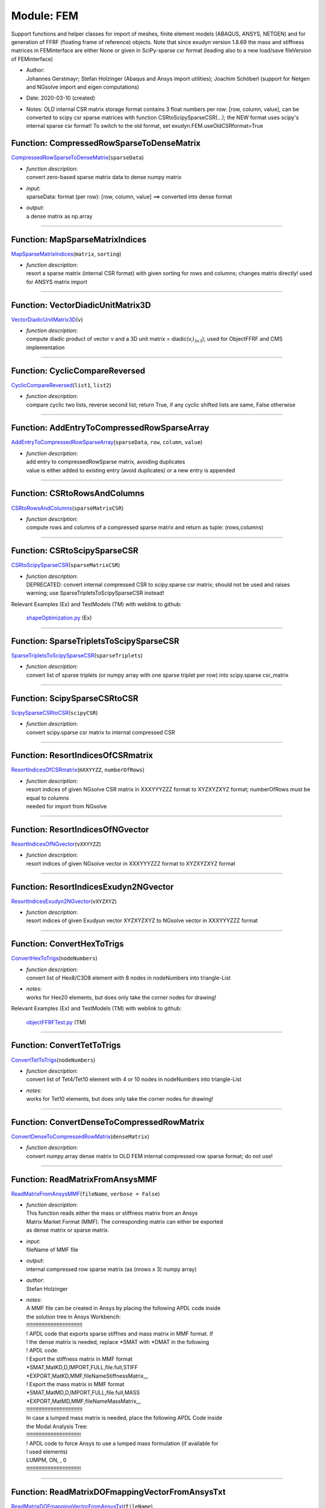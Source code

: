 
.. _sec-module-fem:

Module: FEM
===========

Support functions and helper classes for import of meshes, finite element models (ABAQUS, ANSYS, NETGEN) and for generation of FFRF (floating frame of reference) objects.
Note that since exudyn version 1.8.69 the mass and stiffness matrices in FEMinterface are either None or given in SciPy-sparse csr format (leading also to a new load/save fileVersion of FEMinterface)

- | Author:
  | Johannes Gerstmayr; Stefan Holzinger (Abaqus and Ansys import utilities); Joachim Schöberl (support for Netgen and NGsolve  import and eigen computations)
- Date:      2020-03-10 (created) 
- Notes:     OLD internal CSR matrix storage format contains 3 float numbers per row: [row, column, value], can be converted to scipy csr sparse matrices with function CSRtoScipySparseCSR(...); the NEW format uses scipy's internal sparse csr format! To switch to the old format, set exudyn.FEM.useOldCSRformat=True 


.. _sec-fem-compressedrowsparsetodensematrix:

Function: CompressedRowSparseToDenseMatrix
^^^^^^^^^^^^^^^^^^^^^^^^^^^^^^^^^^^^^^^^^^
`CompressedRowSparseToDenseMatrix <https://github.com/jgerstmayr/EXUDYN/blob/master/main/pythonDev/exudyn/FEM.py\#L72>`__\ (\ ``sparseData``\ )

- | \ *function description*\ :
  | convert zero-based sparse matrix data to dense numpy matrix
- | \ *input*\ :
  | sparseData: format (per row): [row, column, value] ==> converted into dense format
- | \ *output*\ :
  | a dense matrix as np.array



----


.. _sec-fem-mapsparsematrixindices:

Function: MapSparseMatrixIndices
^^^^^^^^^^^^^^^^^^^^^^^^^^^^^^^^
`MapSparseMatrixIndices <https://github.com/jgerstmayr/EXUDYN/blob/master/main/pythonDev/exudyn/FEM.py\#L85>`__\ (\ ``matrix``\ , \ ``sorting``\ )

- | \ *function description*\ :
  | resort a sparse matrix (internal CSR format) with given sorting for rows and columns; changes matrix directly! used for ANSYS matrix import



----


.. _sec-fem-vectordiadicunitmatrix3d:

Function: VectorDiadicUnitMatrix3D
^^^^^^^^^^^^^^^^^^^^^^^^^^^^^^^^^^
`VectorDiadicUnitMatrix3D <https://github.com/jgerstmayr/EXUDYN/blob/master/main/pythonDev/exudyn/FEM.py\#L93>`__\ (\ ``v``\ )

- | \ *function description*\ :
  | compute diadic product of vector v and a 3D unit matrix = diadic(v,I\ :math:`_{3x3}`\ ); used for ObjectFFRF and CMS implementation



----


.. _sec-fem-cycliccomparereversed:

Function: CyclicCompareReversed
^^^^^^^^^^^^^^^^^^^^^^^^^^^^^^^
`CyclicCompareReversed <https://github.com/jgerstmayr/EXUDYN/blob/master/main/pythonDev/exudyn/FEM.py\#L99>`__\ (\ ``list1``\ , \ ``list2``\ )

- | \ *function description*\ :
  | compare cyclic two lists, reverse second list; return True, if any cyclic shifted lists are same, False otherwise



----


.. _sec-fem-addentrytocompressedrowsparsearray:

Function: AddEntryToCompressedRowSparseArray
^^^^^^^^^^^^^^^^^^^^^^^^^^^^^^^^^^^^^^^^^^^^
`AddEntryToCompressedRowSparseArray <https://github.com/jgerstmayr/EXUDYN/blob/master/main/pythonDev/exudyn/FEM.py\#L108>`__\ (\ ``sparseData``\ , \ ``row``\ , \ ``column``\ , \ ``value``\ )

- | \ *function description*\ :
  | add entry to compressedRowSparse matrix, avoiding duplicates
  | value is either added to existing entry (avoid duplicates) or a new entry is appended



----


.. _sec-fem-csrtorowsandcolumns:

Function: CSRtoRowsAndColumns
^^^^^^^^^^^^^^^^^^^^^^^^^^^^^
`CSRtoRowsAndColumns <https://github.com/jgerstmayr/EXUDYN/blob/master/main/pythonDev/exudyn/FEM.py\#L129>`__\ (\ ``sparseMatrixCSR``\ )

- | \ *function description*\ :
  | compute rows and columns of a compressed sparse matrix and return as tuple: (rows,columns)



----


.. _sec-fem-csrtoscipysparsecsr:

Function: CSRtoScipySparseCSR
^^^^^^^^^^^^^^^^^^^^^^^^^^^^^
`CSRtoScipySparseCSR <https://github.com/jgerstmayr/EXUDYN/blob/master/main/pythonDev/exudyn/FEM.py\#L143>`__\ (\ ``sparseMatrixCSR``\ )

- | \ *function description*\ :
  | DEPRECATED: convert internal compressed CSR to scipy.sparse csr matrix; should not be used and raises warning; use SparseTripletsToScipySparseCSR instead!

Relevant Examples (Ex) and TestModels (TM) with weblink to github:

    \ `shapeOptimization.py <https://github.com/jgerstmayr/EXUDYN/blob/master/main/pythonDev/Examples/shapeOptimization.py>`_\  (Ex)



----


.. _sec-fem-sparsetripletstoscipysparsecsr:

Function: SparseTripletsToScipySparseCSR
^^^^^^^^^^^^^^^^^^^^^^^^^^^^^^^^^^^^^^^^
`SparseTripletsToScipySparseCSR <https://github.com/jgerstmayr/EXUDYN/blob/master/main/pythonDev/exudyn/FEM.py\#L160>`__\ (\ ``sparseTriplets``\ )

- | \ *function description*\ :
  | convert list of sparse triplets (or numpy array with one sparse triplet per row) into scipy.sparse csr_matrix



----


.. _sec-fem-scipysparsecsrtocsr:

Function: ScipySparseCSRtoCSR
^^^^^^^^^^^^^^^^^^^^^^^^^^^^^
`ScipySparseCSRtoCSR <https://github.com/jgerstmayr/EXUDYN/blob/master/main/pythonDev/exudyn/FEM.py\#L172>`__\ (\ ``scipyCSR``\ )

- | \ *function description*\ :
  | convert scipy.sparse csr matrix to internal compressed CSR



----


.. _sec-fem-resortindicesofcsrmatrix:

Function: ResortIndicesOfCSRmatrix
^^^^^^^^^^^^^^^^^^^^^^^^^^^^^^^^^^
`ResortIndicesOfCSRmatrix <https://github.com/jgerstmayr/EXUDYN/blob/master/main/pythonDev/exudyn/FEM.py\#L180>`__\ (\ ``mXXYYZZ``\ , \ ``numberOfRows``\ )

- | \ *function description*\ :
  | resort indices of given NGsolve CSR matrix in XXXYYYZZZ format to XYZXYZXYZ format; numberOfRows must be equal to columns
  | needed for import from NGsolve



----


.. _sec-fem-resortindicesofngvector:

Function: ResortIndicesOfNGvector
^^^^^^^^^^^^^^^^^^^^^^^^^^^^^^^^^
`ResortIndicesOfNGvector <https://github.com/jgerstmayr/EXUDYN/blob/master/main/pythonDev/exudyn/FEM.py\#L194>`__\ (\ ``vXXYYZZ``\ )

- | \ *function description*\ :
  | resort indices of given NGsolve vector in XXXYYYZZZ format to XYZXYZXYZ format



----


.. _sec-fem-resortindicesexudyn2ngvector:

Function: ResortIndicesExudyn2NGvector
^^^^^^^^^^^^^^^^^^^^^^^^^^^^^^^^^^^^^^
`ResortIndicesExudyn2NGvector <https://github.com/jgerstmayr/EXUDYN/blob/master/main/pythonDev/exudyn/FEM.py\#L214>`__\ (\ ``vXYZXYZ``\ )

- | \ *function description*\ :
  | resort indices of given Exudyun vector XYZXYZXYZ to NGsolve vector in XXXYYYZZZ format



----


.. _sec-fem-converthextotrigs:

Function: ConvertHexToTrigs
^^^^^^^^^^^^^^^^^^^^^^^^^^^
`ConvertHexToTrigs <https://github.com/jgerstmayr/EXUDYN/blob/master/main/pythonDev/exudyn/FEM.py\#L383>`__\ (\ ``nodeNumbers``\ )

- | \ *function description*\ :
  | convert list of Hex8/C3D8  element with 8 nodes in nodeNumbers into triangle-List
- | \ *notes*\ :
  | works for Hex20 elements, but does only take the corner nodes for drawing!

Relevant Examples (Ex) and TestModels (TM) with weblink to github:

    \ `objectFFRFTest.py <https://github.com/jgerstmayr/EXUDYN/blob/master/main/pythonDev/TestModels/objectFFRFTest.py>`_\  (TM)



----


.. _sec-fem-converttettotrigs:

Function: ConvertTetToTrigs
^^^^^^^^^^^^^^^^^^^^^^^^^^^
`ConvertTetToTrigs <https://github.com/jgerstmayr/EXUDYN/blob/master/main/pythonDev/exudyn/FEM.py\#L394>`__\ (\ ``nodeNumbers``\ )

- | \ *function description*\ :
  | convert list of Tet4/Tet10 element with 4 or 10 nodes in nodeNumbers into triangle-List
- | \ *notes*\ :
  | works for Tet10 elements, but does only take the corner nodes for drawing!



----


.. _sec-fem-convertdensetocompressedrowmatrix:

Function: ConvertDenseToCompressedRowMatrix
^^^^^^^^^^^^^^^^^^^^^^^^^^^^^^^^^^^^^^^^^^^
`ConvertDenseToCompressedRowMatrix <https://github.com/jgerstmayr/EXUDYN/blob/master/main/pythonDev/exudyn/FEM.py\#L406>`__\ (\ ``denseMatrix``\ )

- | \ *function description*\ :
  | convert numpy.array dense matrix to OLD FEM internal compressed row sparse format; do not use!



----


.. _sec-fem-readmatrixfromansysmmf:

Function: ReadMatrixFromAnsysMMF
^^^^^^^^^^^^^^^^^^^^^^^^^^^^^^^^
`ReadMatrixFromAnsysMMF <https://github.com/jgerstmayr/EXUDYN/blob/master/main/pythonDev/exudyn/FEM.py\#L459>`__\ (\ ``fileName``\ , \ ``verbose = False``\ )

- | \ *function description*\ :
  | This function reads either the mass or stiffness matrix from an Ansys
  | Matrix Market Format (MMF). The corresponding matrix can either be exported
  | as dense matrix or sparse matrix.
- | \ *input*\ :
  | fileName of MMF file
- | \ *output*\ :
  | internal compressed row sparse matrix (as (nrows x 3) numpy array)
- | \ *author*\ :
  | Stefan Holzinger
- | \ *notes*\ :
  | A MMF file can be created in Ansys by placing the following APDL code inside
  | the solution tree in Ansys Workbench:
  | !!!!!!!!!!!!!!!!!!!!!!!!!!!!!!!!!!!!!
  | ! APDL code that exports sparse stiffnes and mass matrix in MMF format. If
  | ! the dense matrix is needed, replace \*SMAT with \*DMAT in the following
  | ! APDL code.
  | ! Export the stiffness matrix in MMF format
  | \*SMAT,MatKD,D,IMPORT,FULL,file.full,STIFF
  | \*EXPORT,MatKD,MMF,fileNameStiffnessMatrix,,,
  | ! Export the mass matrix in MMF format
  | \*SMAT,MatMD,D,IMPORT,FULL,file.full,MASS
  | \*EXPORT,MatMD,MMF,fileNameMassMatrix,,,
  | !!!!!!!!!!!!!!!!!!!!!!!!!!!!!!!!!!!!!
  | In case a lumped mass matrix is needed, place the following APDL Code inside
  | the Modal Analysis Tree:
  | !!!!!!!!!!!!!!!!!!!!!!!!!!!!!!!!!!!!
  | ! APDL code to force Ansys to use a lumped mass formulation (if available for
  | ! used elements)
  | LUMPM, ON, , 0
  | !!!!!!!!!!!!!!!!!!!!!!!!!!!!!!!!!!!!



----


.. _sec-fem-readmatrixdofmappingvectorfromansystxt:

Function: ReadMatrixDOFmappingVectorFromAnsysTxt
^^^^^^^^^^^^^^^^^^^^^^^^^^^^^^^^^^^^^^^^^^^^^^^^
`ReadMatrixDOFmappingVectorFromAnsysTxt <https://github.com/jgerstmayr/EXUDYN/blob/master/main/pythonDev/exudyn/FEM.py\#L505>`__\ (\ ``fileName``\ )

- | \ *function description*\ :
  | read sorting vector for ANSYS mass and stiffness matrices and return sorting vector as np.array
  | the file contains sorting for nodes and applies this sorting to the DOF (assuming 3 DOF per node!)
  | the resulting sorted vector is already converted to 0-based indices



----


.. _sec-fem-readnodalcoordinatesfromansystxt:

Function: ReadNodalCoordinatesFromAnsysTxt
^^^^^^^^^^^^^^^^^^^^^^^^^^^^^^^^^^^^^^^^^^
`ReadNodalCoordinatesFromAnsysTxt <https://github.com/jgerstmayr/EXUDYN/blob/master/main/pythonDev/exudyn/FEM.py\#L561>`__\ (\ ``fileName``\ , \ ``verbose = False``\ )

- | \ *function description*\ :
  | This function reads the nodal coordinates exported from Ansys.
- | \ *input*\ :
  | fileName (file name ending must be .txt!)
- | \ *output*\ :
  | nodal coordinates as numpy array
- | \ *author*\ :
  | Stefan Holzinger
- | \ *notes*\ :
  | The nodal coordinates can be exported from Ansys by creating a named selection
  | of the body whos mesh should to exported by choosing its geometry. Next,
  | create a second named selcetion by using a worksheet. Add the named selection
  | that was created first into the worksheet of the second named selection.
  | Inside the working sheet, choose 'convert' and convert the first created
  | named selection to 'mesh node' (Netzknoten in german) and click on generate
  | to create the second named selection. Next, right click on the second
  | named selection tha was created and choose 'export' and save the nodal
  | coordinates as .txt file.



----


.. _sec-fem-readelementsfromansystxt:

Function: ReadElementsFromAnsysTxt
^^^^^^^^^^^^^^^^^^^^^^^^^^^^^^^^^^
`ReadElementsFromAnsysTxt <https://github.com/jgerstmayr/EXUDYN/blob/master/main/pythonDev/exudyn/FEM.py\#L640>`__\ (\ ``fileName``\ , \ ``verbose = False``\ )

- | \ *function description*\ :
  | This function reads the nodal coordinates exported from Ansys.
- | \ *input*\ :
  | fileName (file name ending must be .txt!)
- | \ *output*\ :
  | element connectivity as numpy array
- | \ *author*\ :
  | Stefan Holzinger
- | \ *notes*\ :
  | The elements can be exported from Ansys by creating a named selection
  | of the body whos mesh should to exported by choosing its geometry. Next,
  | create a second named selcetion by using a worksheet. Add the named selection
  | that was created first into the worksheet of the second named selection.
  | Inside the worksheet, choose 'convert' and convert the first created
  | named selection to 'mesh element' (Netzelement in german) and click on generate
  | to create the second named selection. Next, right click on the second
  | named selection tha was created and choose 'export' and save the elements
  | as .txt file.



----


.. _sec-fem-cmsobjectcomputenorm:

Function: CMSObjectComputeNorm
^^^^^^^^^^^^^^^^^^^^^^^^^^^^^^
`CMSObjectComputeNorm <https://github.com/jgerstmayr/EXUDYN/blob/master/main/pythonDev/exudyn/FEM.py\#L1128>`__\ (\ ``mbs``\ , \ ``objectNumber``\ , \ ``outputVariableType``\ , \ ``norm = 'max'``\ , \ ``nodeNumberList = []``\ )

- | \ *function description*\ :
  | compute current (max, min, ...) value for chosen ObjectFFRFreducedOrder object (CMSobject) with exu.OutputVariableType. The function operates on nodal values. This is a helper function, which can be used to conveniently compute output quantities of the CMSobject efficiently and to use it in sensors
- | \ *input*\ :
  | \ ``mbs``\ : MainSystem of objectNumber
  | \ ``objectNumber``\ : number of ObjectFFRFreducedOrder in mbs
  | \ ``outputVariableType``\ : a exu.OutputVariableType out of [StressLocal, DisplacementLocal, VelocityLocal]
  | \ ``norm``\ : string containing chosen norm to be computed, out of 'Mises', 'maxNorm', 'min', 'max'; 'max' will return maximum of all components (component wise), 'min' does same but for minimum; 'maxNorm' computes np.linalg.norm for every node and then takes maximum of all norms; Mises computes von-Mises stress for every node and then takes maximum of all nodes
  | \ ``nodeNumberList``\ : list of mesh node numbers (from FEMinterface); if empty [], all nodes are used; otherwise, only given nodes are evaluated
- | \ *output*\ :
  | return value or list of values according to chosen norm as np.array

Relevant Examples (Ex) and TestModels (TM) with weblink to github:

    \ `netgenSTLtest.py <https://github.com/jgerstmayr/EXUDYN/blob/master/main/pythonDev/Examples/netgenSTLtest.py>`_\  (Ex), \ `NGsolveCMStutorial.py <https://github.com/jgerstmayr/EXUDYN/blob/master/main/pythonDev/Examples/NGsolveCMStutorial.py>`_\  (Ex)


.. _sec-module-fem-class-materialbaseclass:

CLASS MaterialBaseClass (in module FEM)
^^^^^^^^^^^^^^^^^^^^^^^^^^^^^^^^^^^^^^^
**class description**: 

    INTERNAL material base class, e.g., for FiniteElement



.. _sec-module-fem-class-kirchhoffmaterial(materialbaseclass):

CLASS KirchhoffMaterial(MaterialBaseClass) (in module FEM)
^^^^^^^^^^^^^^^^^^^^^^^^^^^^^^^^^^^^^^^^^^^^^^^^^^^^^^^^^^
**class description**: 

    class for representation of Kirchhoff (linear elastic, 3D and 2D) material

- | \ *notes*\ :
  | use planeStress=False for plane strain


.. _sec-fem-kirchhoffmaterial(materialbaseclass)---init--:

Class function: __init__
^^^^^^^^^^^^^^^^^^^^^^^^
`__init__ <https://github.com/jgerstmayr/EXUDYN/blob/master/main/pythonDev/exudyn/FEM.py\#L732>`__\ (\ ``self``\ , \ ``youngsModulus = None``\ , \ ``poissonsRatio = None``\ , \ ``density = 0``\ , \ ``materials = None``\ , \ ``fes = None``\ , \ ``planeStress = True``\ )

- | \ *classFunction*\ :
  | add according nodes, objects and constraints for FFRF object to MainSystem mbs; only implemented for Euler parameters
- | \ *input*\ :
  | \ ``youngsModulus``\ : Young's modulus for single domain and material; in case of multi-domain, it must be None
  | \ ``poissonsRatio``\ : Poisson's ratio for single domain and material; in case of multi-domain, it must be None
  | \ ``density``\ : density for for single domain and material; in case of multi-domain, it must be 0 or None
  | \ ``materials``\ : dictionary of material dictionaries according to names in NGsolve mesh, containing youngsModulus, poissonsRatio and density per material, see ImportMeshFromNGsolve
  | \ ``fes``\ : in case of materials dictionary, fes (as returned by ImportMeshFromNGsolve) has to be provided
  | \ ``planeStress``\ : set True for 2D materials (currently not used)

----

.. _sec-fem-kirchhoffmaterial(materialbaseclass)-strain2stress:

Class function: Strain2Stress
^^^^^^^^^^^^^^^^^^^^^^^^^^^^^
`Strain2Stress <https://github.com/jgerstmayr/EXUDYN/blob/master/main/pythonDev/exudyn/FEM.py\#L797>`__\ (\ ``self``\ , \ ``strain``\ )

- | \ *classFunction*\ :
  | convert strain tensor into stress tensor using elasticity tensor

----

.. _sec-fem-kirchhoffmaterial(materialbaseclass)-strainvector2stressvector:

Class function: StrainVector2StressVector
^^^^^^^^^^^^^^^^^^^^^^^^^^^^^^^^^^^^^^^^^
`StrainVector2StressVector <https://github.com/jgerstmayr/EXUDYN/blob/master/main/pythonDev/exudyn/FEM.py\#L810>`__\ (\ ``self``\ , \ ``strainVector``\ )

- | \ *classFunction*\ :
  | convert strain vector into stress vector

----

.. _sec-fem-kirchhoffmaterial(materialbaseclass)-strainvector2stressvector2d:

Class function: StrainVector2StressVector2D
^^^^^^^^^^^^^^^^^^^^^^^^^^^^^^^^^^^^^^^^^^^
`StrainVector2StressVector2D <https://github.com/jgerstmayr/EXUDYN/blob/master/main/pythonDev/exudyn/FEM.py\#L816>`__\ (\ ``self``\ , \ ``strainVector2D``\ )

- | \ *classFunction*\ :
  | compute 2D stress vector from strain vector

----

.. _sec-fem-kirchhoffmaterial(materialbaseclass)-lameparameters:

Class function: LameParameters
^^^^^^^^^^^^^^^^^^^^^^^^^^^^^^
`LameParameters <https://github.com/jgerstmayr/EXUDYN/blob/master/main/pythonDev/exudyn/FEM.py\#L827>`__\ (\ ``self``\ )

- | \ *classFunction*\ :
  | compute Lame parameters from internal Young's modulus and Poisson ratio
- | \ *output*\ :
  | return vector [mu, lam] of Lame parameters

Relevant Examples (Ex) and TestModels (TM) with weblink to github:

    \ `CMSexampleCourse.py <https://github.com/jgerstmayr/EXUDYN/blob/master/main/pythonDev/Examples/CMSexampleCourse.py>`_\  (Ex), \ `netgenSTLtest.py <https://github.com/jgerstmayr/EXUDYN/blob/master/main/pythonDev/Examples/netgenSTLtest.py>`_\  (Ex), \ `NGsolveCMStutorial.py <https://github.com/jgerstmayr/EXUDYN/blob/master/main/pythonDev/Examples/NGsolveCMStutorial.py>`_\  (Ex), \ `NGsolveCraigBampton.py <https://github.com/jgerstmayr/EXUDYN/blob/master/main/pythonDev/Examples/NGsolveCraigBampton.py>`_\  (Ex), \ `NGsolveFFRF.py <https://github.com/jgerstmayr/EXUDYN/blob/master/main/pythonDev/Examples/NGsolveFFRF.py>`_\  (Ex), \ `NGsolveCMStest.py <https://github.com/jgerstmayr/EXUDYN/blob/master/main/pythonDev/TestModels/NGsolveCMStest.py>`_\  (TM)


.. _sec-module-fem-class-finiteelement:

CLASS FiniteElement (in module FEM)
^^^^^^^^^^^^^^^^^^^^^^^^^^^^^^^^^^^
**class description**: 

    finite element base class for lateron implementations of other finite elements



.. _sec-module-fem-class-tet4(finiteelement):

CLASS Tet4(FiniteElement) (in module FEM)
^^^^^^^^^^^^^^^^^^^^^^^^^^^^^^^^^^^^^^^^^
**class description**: 

    simplistic 4-noded tetrahedral interface to compute strain/stress at nodal points



.. _sec-module-fem-class-objectffrfinterface:

CLASS ObjectFFRFinterface (in module FEM)
^^^^^^^^^^^^^^^^^^^^^^^^^^^^^^^^^^^^^^^^^
**class description**: 

    compute terms necessary for ObjectFFRF
    class used internally in FEMinterface to compute ObjectFFRF object
    this class holds all data for ObjectFFRF user functions


.. _sec-fem-objectffrfinterface---init--:

Class function: __init__
^^^^^^^^^^^^^^^^^^^^^^^^
`__init__ <https://github.com/jgerstmayr/EXUDYN/blob/master/main/pythonDev/exudyn/FEM.py\#L916>`__\ (\ ``self``\ , \ ``femInterface``\ )

- | \ *classFunction*\ :
  | initialize ObjectFFRFinterface with FEMinterface class
  | initializes the ObjectFFRFinterface with nodes, modes, surface description and systemmatrices from FEMinterface
  | data is then transfered to mbs object with classFunction AddObjectFFRF(...)

----

.. _sec-fem-objectffrfinterface-addobjectffrf:

Class function: AddObjectFFRF
^^^^^^^^^^^^^^^^^^^^^^^^^^^^^
`AddObjectFFRF <https://github.com/jgerstmayr/EXUDYN/blob/master/main/pythonDev/exudyn/FEM.py\#L961>`__\ (\ ``self``\ , \ ``exu``\ , \ ``mbs``\ , \ ``positionRef = [0,0,0]``\ , \ ``eulerParametersRef = [1,0,0,0]``\ , \ ``initialVelocity = [0,0,0]``\ , \ ``initialAngularVelocity = [0,0,0]``\ , \ ``gravity = [0,0,0]``\ , \ ``constrainRigidBodyMotion = True``\ , \ ``massProportionalDamping = 0``\ , \ ``stiffnessProportionalDamping = 0``\ , \ ``color = [0.1,0.9,0.1,1.]``\ )

- | \ *classFunction*\ :
  | add according nodes, objects and constraints for FFRF object to MainSystem mbs; only implemented for Euler parameters
- | \ *input*\ :
  | \ ``exu``\ : the exudyn module
  | \ ``mbs``\ : a MainSystem object
  | \ ``positionRef``\ : reference position of created ObjectFFRF (set in rigid body node underlying to ObjectFFRF)
  | \ ``eulerParametersRef``\ : reference euler parameters of created ObjectFFRF (set in rigid body node underlying to ObjectFFRF)
  | \ ``initialVelocity``\ : initial velocity of created ObjectFFRF (set in rigid body node underlying to ObjectFFRF)
  | \ ``initialAngularVelocity``\ : initial angular velocity of created ObjectFFRF (set in rigid body node underlying to ObjectFFRF)
  | \ ``gravity``\ : set [0,0,0] if no gravity shall be applied, or to the gravity vector otherwise
  | \ ``constrainRigidBodyMotion``\ : set True in order to add constraint (Tisserand frame) in order to suppress rigid motion of mesh nodes
  | \ ``color``\ : provided as list of 4 RGBA values
  | add object to mbs as well as according nodes

----

.. _sec-fem-objectffrfinterface-ufforce:

Class function: UFforce
^^^^^^^^^^^^^^^^^^^^^^^
`UFforce <https://github.com/jgerstmayr/EXUDYN/blob/master/main/pythonDev/exudyn/FEM.py\#L1043>`__\ (\ ``self``\ , \ ``exu``\ , \ ``mbs``\ , \ ``t``\ , \ ``q``\ , \ ``q_t``\ )

- | \ *classFunction*\ :
  | optional forceUserFunction for ObjectFFRF (per default, this user function is ignored)

----

.. _sec-fem-objectffrfinterface-ufmassgenericode2:

Class function: UFmassGenericODE2
^^^^^^^^^^^^^^^^^^^^^^^^^^^^^^^^^
`UFmassGenericODE2 <https://github.com/jgerstmayr/EXUDYN/blob/master/main/pythonDev/exudyn/FEM.py\#L1089>`__\ (\ ``self``\ , \ ``exu``\ , \ ``mbs``\ , \ ``t``\ , \ ``q``\ , \ ``q_t``\ )

- | \ *classFunction*\ :
  | optional massMatrixUserFunction for ObjectFFRF (per default, this user function is ignored)

Relevant Examples (Ex) and TestModels (TM) with weblink to github:

    \ `objectFFRFTest2.py <https://github.com/jgerstmayr/EXUDYN/blob/master/main/pythonDev/TestModels/objectFFRFTest2.py>`_\  (TM)


.. _sec-module-fem-class-objectffrfreducedorderinterface:

CLASS ObjectFFRFreducedOrderInterface (in module FEM)
^^^^^^^^^^^^^^^^^^^^^^^^^^^^^^^^^^^^^^^^^^^^^^^^^^^^^
**class description**: 

    compute terms necessary for ObjectFFRFreducedOrder
    class used internally in FEMinterface to compute ObjectFFRFreducedOrder dictionary
    this class holds all data for ObjectFFRFreducedOrder user functions


.. _sec-fem-objectffrfreducedorderinterface---init--:

Class function: __init__
^^^^^^^^^^^^^^^^^^^^^^^^
`__init__ <https://github.com/jgerstmayr/EXUDYN/blob/master/main/pythonDev/exudyn/FEM.py\#L1199>`__\ (\ ``self``\ , \ ``femInterface = None``\ , \ ``rigidBodyNodeType = 'NodeType.RotationEulerParameters'``\ , \ ``roundMassMatrix = 1e-13``\ , \ ``roundStiffnessMatrix = 1e-13``\ )

- | \ *classFunction*\ :
  | initialize ObjectFFRFreducedOrderInterface with FEMinterface class
  | initializes the ObjectFFRFreducedOrderInterface with nodes, modes, surface description and reduced system matrices from FEMinterface
  | data is then transfered to mbs object with classFunction AddObjectFFRFreducedOrderWithUserFunctions(...)
- | \ *input*\ :
  | \ ``femInterface``\ : must provide nodes, surfaceTriangles, modeBasis, massMatrix, stiffness; if femInterface=None, an empty ObjectFFRFreducedOrderInterface instance is created which may be used to load data with LoadFromFile()
  | \ ``roundMassMatrix``\ : use this value to set entries of reduced mass matrix to zero which are below the treshold
  | \ ``roundStiffnessMatrix``\ : use this value to set entries of reduced stiffness matrix to zero which are below the treshold

----

.. _sec-fem-objectffrfreducedorderinterface-savetofile:

Class function: SaveToFile
^^^^^^^^^^^^^^^^^^^^^^^^^^
`SaveToFile <https://github.com/jgerstmayr/EXUDYN/blob/master/main/pythonDev/exudyn/FEM.py\#L1350>`__\ (\ ``self``\ , \ ``fileName``\ , \ ``fileVersion = 1``\ )

- | \ *classFunction*\ :
  | save all data to a data filename; can be used to avoid loading femInterface and FE data
- | \ *input*\ :
  | \ ``fileName``\ : string for path and file name without ending ==> ".npy" will be added
  | \ ``fileVersion``\ : FOR EXPERTS: this allows to store in older format, will be recovered when loading; must be integer; version must by > 0; the default value will change in future!
- | \ *output*\ :
  | stores file

----

.. _sec-fem-objectffrfreducedorderinterface-loadfromfile:

Class function: LoadFromFile
^^^^^^^^^^^^^^^^^^^^^^^^^^^^
`LoadFromFile <https://github.com/jgerstmayr/EXUDYN/blob/master/main/pythonDev/exudyn/FEM.py\#L1411>`__\ (\ ``self``\ , \ ``fileName``\ , \ ``mode = None``\ )

- | \ *classFunction*\ :
  | load all data (nodes, elements, ...) from a data filename previously stored with SaveToFile(...).
  | this function is much faster than the text-based import functions
- | \ *input*\ :
  | \ ``fileName``\ : string for path and file name without ending ==> ".npy" will be added
  | \ ``mode``\ : choose between different file formats (NPY and NPZ); Note: NPY only works for Numpy 1.x, not for Numpy >= 2.0
- | \ *output*\ :
  | loads data into fem (note that existing values are not overwritten!)

----

.. _sec-fem-objectffrfreducedorderinterface-addobjectffrfreducedorderwithuserfunctions:

Class function: AddObjectFFRFreducedOrderWithUserFunctions
^^^^^^^^^^^^^^^^^^^^^^^^^^^^^^^^^^^^^^^^^^^^^^^^^^^^^^^^^^
`AddObjectFFRFreducedOrderWithUserFunctions <https://github.com/jgerstmayr/EXUDYN/blob/master/main/pythonDev/exudyn/FEM.py\#L1495>`__\ (\ ``self``\ , \ ``exu``\ , \ ``mbs``\ , \ ``positionRef = [0,0,0]``\ , \ ``initialVelocity = [0,0,0]``\ , \ ``rotationMatrixRef = []``\ , \ ``initialAngularVelocity = [0,0,0]``\ , \ ``gravity = [0,0,0]``\ , \ ``UFforce = 0``\ , \ ``UFmassMatrix = 0``\ , \ ``massProportionalDamping = 0``\ , \ ``stiffnessProportionalDamping = 0``\ , \ ``color = [0.1,0.9,0.1,1.]``\ , \ ``eulerParametersRef = []``\ )

- | \ *classFunction*\ :
  | add according nodes, objects and constraints for ObjectFFRFreducedOrder object to MainSystem mbs; use this function with userfunctions=0 in order to use internal C++ functionality, which is approx. 10x faster; implementation of userfunctions also available for rotation vector (Lie group formulation), which needs further testing
- | \ *input*\ :
  | \ ``exu``\ : the exudyn module
  | \ ``mbs``\ : a MainSystem object
  | \ ``positionRef``\ : reference position of created ObjectFFRFreducedOrder (set in rigid body node underlying to ObjectFFRFreducedOrder)
  | \ ``initialVelocity``\ : initial velocity of created ObjectFFRFreducedOrder (set in rigid body node underlying to ObjectFFRFreducedOrder)
  | \ ``rotationMatrixRef``\ : reference rotation of created ObjectFFRFreducedOrder (set in rigid body node underlying to ObjectFFRFreducedOrder); if [], it becomes the unit matrix
  | \ ``initialAngularVelocity``\ : initial angular velocity of created ObjectFFRFreducedOrder (set in rigid body node underlying to ObjectFFRFreducedOrder)
  | \ ``eulerParametersRef``\ : DEPRECATED, use rotationParametersRef or rotationMatrixRef in future: reference euler parameters of created ObjectFFRFreducedOrder (set in rigid body node underlying to ObjectFFRFreducedOrder)
  | \ ``gravity``\ : set [0,0,0] if no gravity shall be applied, or to the gravity vector otherwise
  | \ ``UFforce``\ : (OPTIONAL, computation is slower) provide a user function, which computes the quadratic velocity vector and applied forces; see example
  | \ ``UFmassMatrix``\ : (OPTIONAL, computation is slower) provide a user function, which computes the quadratic velocity vector and applied forces; see example
  | \ ``massProportionalDamping``\ : Rayleigh damping factor for mass proportional damping (multiplied with reduced mass matrix), added to floating frame/modal coordinates only
  | \ ``stiffnessProportionalDamping``\ : Rayleigh damping factor for stiffness proportional damping, added to floating frame/modal coordinates only (multiplied with reduced stiffness matrix)
  | \ ``color``\ : provided as list of 4 RGBA values
- | \ *example*\ :

.. code-block:: python

  #example of a user function for forces:
  def UFforceFFRFreducedOrder(mbs, t, itemIndex, qReduced, qReduced_t):
      return cms.UFforceFFRFreducedOrder(exu, mbs, t, qReduced, qReduced_t)
  #example of a user function for mass matrix:
  def UFmassFFRFreducedOrder(mbs, t, itemIndex, qReduced, qReduced_t):
      return cms.UFmassFFRFreducedOrder(exu, mbs, t, qReduced, qReduced_t)


----

.. _sec-fem-objectffrfreducedorderinterface-ufmassffrfreducedorder:

Class function: UFmassFFRFreducedOrder
^^^^^^^^^^^^^^^^^^^^^^^^^^^^^^^^^^^^^^
`UFmassFFRFreducedOrder <https://github.com/jgerstmayr/EXUDYN/blob/master/main/pythonDev/exudyn/FEM.py\#L1648>`__\ (\ ``self``\ , \ ``exu``\ , \ ``mbs``\ , \ ``t``\ , \ ``qReduced``\ , \ ``qReduced_t``\ )

- | \ *classFunction*\ :
  | CMS mass matrix user function; qReduced and qReduced_t contain the coordiantes of the rigid body node and the modal coordinates in one vector!

----

.. _sec-fem-objectffrfreducedorderinterface-ufforceffrfreducedorder:

Class function: UFforceFFRFreducedOrder
^^^^^^^^^^^^^^^^^^^^^^^^^^^^^^^^^^^^^^^
`UFforceFFRFreducedOrder <https://github.com/jgerstmayr/EXUDYN/blob/master/main/pythonDev/exudyn/FEM.py\#L1699>`__\ (\ ``self``\ , \ ``exu``\ , \ ``mbs``\ , \ ``t``\ , \ ``qReduced``\ , \ ``qReduced_t``\ )

- | \ *classFunction*\ :
  | CMS force matrix user function; qReduced and qReduced_t contain the coordiantes of the rigid body node and the modal coordinates in one vector!

----

.. _sec-fem-objectffrfreducedorderinterface-addobjectffrfreducedorder:

Class function: AddObjectFFRFreducedOrder
^^^^^^^^^^^^^^^^^^^^^^^^^^^^^^^^^^^^^^^^^
`AddObjectFFRFreducedOrder <https://github.com/jgerstmayr/EXUDYN/blob/master/main/pythonDev/exudyn/FEM.py\#L1782>`__\ (\ ``self``\ , \ ``mbs``\ , \ ``positionRef = [0,0,0]``\ , \ ``initialVelocity = [0,0,0]``\ , \ ``rotationMatrixRef = []``\ , \ ``initialAngularVelocity = [0,0,0]``\ , \ ``massProportionalDamping = 0``\ , \ ``stiffnessProportionalDamping = 0``\ , \ ``gravity = [0,0,0]``\ , \ ``color = [0.1,0.9,0.1,1.]``\ )

- | \ *classFunction*\ :
  | add according nodes, objects and constraints for ObjectFFRFreducedOrder object to MainSystem mbs; use this function in order to use internal C++ functionality, which is approx. 10x faster than AddObjectFFRFreducedOrderWithUserFunctions(...)
- | \ *input*\ :
  | \ ``exu``\ : the exudyn module
  | \ ``mbs``\ : a MainSystem object
  | \ ``positionRef``\ : reference position of created ObjectFFRFreducedOrder (set in rigid body node underlying to ObjectFFRFreducedOrder)
  | \ ``initialVelocity``\ : initial velocity of created ObjectFFRFreducedOrder (set in rigid body node underlying to ObjectFFRFreducedOrder)
  | \ ``rotationMatrixRef``\ : reference rotation of created ObjectFFRFreducedOrder (set in rigid body node underlying to ObjectFFRFreducedOrder); if [], it becomes the unit matrix
  | \ ``initialAngularVelocity``\ : initial angular velocity of created ObjectFFRFreducedOrder (set in rigid body node underlying to ObjectFFRFreducedOrder)
  | \ ``massProportionalDamping``\ : Rayleigh damping factor for mass proportional damping, added to floating frame/modal coordinates only
  | \ ``stiffnessProportionalDamping``\ : Rayleigh damping factor for stiffness proportional damping, added to floating frame/modal coordinates only
  | \ ``gravity``\ : set [0,0,0] if no gravity shall be applied, or to the gravity vector otherwise
  | \ ``color``\ : provided as list of 4 RGBA values

Relevant Examples (Ex) and TestModels (TM) with weblink to github:

    \ `CMSexampleCourse.py <https://github.com/jgerstmayr/EXUDYN/blob/master/main/pythonDev/Examples/CMSexampleCourse.py>`_\  (Ex), \ `netgenSTLtest.py <https://github.com/jgerstmayr/EXUDYN/blob/master/main/pythonDev/Examples/netgenSTLtest.py>`_\  (Ex), \ `NGsolveCMStutorial.py <https://github.com/jgerstmayr/EXUDYN/blob/master/main/pythonDev/Examples/NGsolveCMStutorial.py>`_\  (Ex), \ `NGsolveCraigBampton.py <https://github.com/jgerstmayr/EXUDYN/blob/master/main/pythonDev/Examples/NGsolveCraigBampton.py>`_\  (Ex), \ `NGsolveFFRF.py <https://github.com/jgerstmayr/EXUDYN/blob/master/main/pythonDev/Examples/NGsolveFFRF.py>`_\  (Ex), \ `abaqusImportTest.py <https://github.com/jgerstmayr/EXUDYN/blob/master/main/pythonDev/TestModels/abaqusImportTest.py>`_\  (TM), \ `NGsolveCMStest.py <https://github.com/jgerstmayr/EXUDYN/blob/master/main/pythonDev/TestModels/NGsolveCMStest.py>`_\  (TM), \ `NGsolveCrankShaftTest.py <https://github.com/jgerstmayr/EXUDYN/blob/master/main/pythonDev/TestModels/NGsolveCrankShaftTest.py>`_\  (TM)


.. _sec-module-fem-class-hcbstaticmodeselection(enum):

CLASS HCBstaticModeSelection(Enum) (in module FEM)
^^^^^^^^^^^^^^^^^^^^^^^^^^^^^^^^^^^^^^^^^^^^^^^^^^
**class description**: 

    helper calss for function ComputeHurtyCraigBamptonModes, declaring some computation options. It offers the following options:
    
    - allBoundaryNodes:     compute a single static mode for every boundary coordinate
    
    - RBE2:                 static modes only for rigid body motion at boundary nodes; using rigid boundary surfaces (additional stiffening)
    
    - RBE3:                 static modes only for rigid body motion at boundary nodes; averaged rigid body motion at boundary surfaces (leads to deformation at boundaries)
    
    - noStaticModes:        do not compute static modes, only eigen modes (not recommended; usually only for tests)



.. _sec-module-fem-class-feminterface:

CLASS FEMinterface (in module FEM)
^^^^^^^^^^^^^^^^^^^^^^^^^^^^^^^^^^
**class description**: 

    general interface to different FEM / mesh imports and export to EXUDYN functions
    use this class to import meshes from different meshing or FEM programs (NETGEN/NGsolve , ABAQUS, ANSYS, ..) and store it in a unique format
    do mesh operations, compute eigenmodes and reduced basis, etc.
    load/store the data efficiently with LoadFromFile(...), SaveToFile(...)  if import functions are slow
    export to EXUDYN objects


.. _sec-fem-feminterface---init--:

Class function: __init__
^^^^^^^^^^^^^^^^^^^^^^^^
`__init__ <https://github.com/jgerstmayr/EXUDYN/blob/master/main/pythonDev/exudyn/FEM.py\#L1840>`__\ (\ ``self``\ )

- | \ *classFunction*\ :
  | initalize all data of the FEMinterface by, e.g., \ ``fem = FEMinterface()``\
- | \ *example*\ :

.. code-block:: python

  #**** this is not an example, just a description for internal variables ****
  #default values for member variables stored internally in FEMinterface fem and typical structure:
  dictionary of different node lists:
  fem.nodes = {}                 # {'Position':np.array([[x0,y0,z0],...]), 'RigidBodyRxyz':np.array([[x0,y0,z0,alpha0,beta0,gamma0],...]),  },...]
  list of elements (element connectivity):
  fem.elements = []              # [{'Name':'identifier', 'Tet4':np.array([[n0,n1,n2,n3],...]), 'Hex8':np.array([[n0,...,n7],...]),  },...]
  fem.massMatrix = None          # scipy csr_matrix
  fem.stiffnessMatrix= None      # scipy csr_matrix
  surface sets with faces, usually for drawing:
  fem.surface = []               # [{'Name':'identifier', 'Trigs':np.array([[n0,n1,n2],...]), 'Quads':np.array([[n0,...,n3],...]),  },...]
  node sets for boundary conditions, etc.
  fem.nodeSets = []              # [{'Name':'identifier', 'NodeNumbers':np.array([n_0,...,n_ns]), 'NodeWeights':np.array([w_0,...,w_ns])},...]
  element sets, e.g., for different domains, etc.
  fem.elementSets = []           # [{'Name':'identifier', 'ElementNumbers':np.array([n_0,...,n_ns])},...]
  mode basis: 'NormalModes' are eigenmodes, 'HCBmodes' are Craig-Bampton modes including static modes:
  fem.modeBasis = {}             # {'matrix':np.array([[Psi_00,Psi_01, ..., Psi_0m],...,[Psi_n0,Psi_n1, ..., Psi_nm]]),'type':'NormalModes'}
  eigenvalues related to eigenvectors in mode basis:
  fem.eigenValues = []           # np.array([ev0, ev1, ...])
  fem.postProcessingModes = {}   # {'matrix':<matrix (np.array) containing stress components (xx,yy,zz,yz,xz,xy) in each column, rows are for every mesh node>,'outputVariableType':exudyn.OutputVariableType.StressLocal}


----

.. _sec-fem-feminterface-getdictionary:

Class function: GetDictionary
^^^^^^^^^^^^^^^^^^^^^^^^^^^^^
`GetDictionary <https://github.com/jgerstmayr/EXUDYN/blob/master/main/pythonDev/exudyn/FEM.py\#L1882>`__\ (\ ``self``\ )

- | \ *classFunction*\ :
  | get dictionary containing current data of FEMinterface

----

.. _sec-fem-feminterface-setwithdictionary:

Class function: SetWithDictionary
^^^^^^^^^^^^^^^^^^^^^^^^^^^^^^^^^
`SetWithDictionary <https://github.com/jgerstmayr/EXUDYN/blob/master/main/pythonDev/exudyn/FEM.py\#L1906>`__\ (\ ``self``\ , \ ``dictData``\ , \ ``warn = True``\ , \ ``fromNPZ = False``\ )

- | \ *classFunction*\ :
  | set dictionary containing current data for FEMinterface; used internally

----

.. _sec-fem-feminterface-savetofile:

Class function: SaveToFile
^^^^^^^^^^^^^^^^^^^^^^^^^^
`SaveToFile <https://github.com/jgerstmayr/EXUDYN/blob/master/main/pythonDev/exudyn/FEM.py\#L1947>`__\ (\ ``self``\ , \ ``fileName``\ , \ ``fileVersion = 3``\ , \ ``mode = None``\ )

- | \ *classFunction*\ :
  | save all data (nodes, elements, ...) to a data filename; this function is much faster than the text-based import functions; note that HDF5 and PKL formats lead to smaller files
- | \ *input*\ :
  | \ ``fileName``\ : string for path and file name; if no ending is provided ==> ".npy" will be added and NumPy format will be used; alternatives: '.pkl' ending uses Python's pickle method (smaller files) and '.hdf5' uses the HDF5 file format, but requires the python package h5py to be installed!
  | \ ``fileVersion``\ : FOR EXPERTS: this allows to store in older format, will be recovered when loading; must be integer; version must by > 0
  | \ ``mode``\ : default: numpy format ('NPZ'); alternatives: 'HDF5' (requires h5py package) and 'PKL' (pickle); NPY (deprecated, under Numpy 1.x)
- | \ *output*\ :
  | stores file
  | \ ``**nodes``\ : test with 10-node tets and 86154 nodes, 50752 elements and 20 modes (incl. stress modes) gives the timings for save+load: [NPY: 2.10s, PKL: 0.76s, HDF5: 0.69s] and file sizes [NPY: 1032MB, PKL: 580MB, HDF5: 581MB]

----

.. _sec-fem-feminterface-loadfromfile:

Class function: LoadFromFile
^^^^^^^^^^^^^^^^^^^^^^^^^^^^
`LoadFromFile <https://github.com/jgerstmayr/EXUDYN/blob/master/main/pythonDev/exudyn/FEM.py\#L2001>`__\ (\ ``self``\ , \ ``fileName``\ , \ ``forceVersion = None``\ , \ ``mode = None``\ )

- | \ *classFunction*\ :
  | load all data (nodes, elements, ...) from a data filename previously stored with SaveToFile(...).
  | this function is much faster than the text-based import functions
- | \ *input*\ :
  | \ ``fileName``\ : string for path and file name; if no ending is provided ==> ".npz" will be added and NumPy format will be assumed; alternatives: '.pkl' ending uses Python's pickle method and '.hdf5' uses the HDF5 file format, but requires the python package h5py to be installed!
  | \ ``forceVersion``\ : FOR EXPERTS: this allows to store in older format, will be recovered when loading; must be integer; for old files, use forceVersion=0
- | \ *output*\ :
  | loads data into fem (note that existing values are not overwritten!); returns file version or None if version is not available

----

.. _sec-fem-feminterface-importfromabaqusinputfile:

Class function: ImportFromAbaqusInputFile
^^^^^^^^^^^^^^^^^^^^^^^^^^^^^^^^^^^^^^^^^
`ImportFromAbaqusInputFile <https://github.com/jgerstmayr/EXUDYN/blob/master/main/pythonDev/exudyn/FEM.py\#L2069>`__\ (\ ``self``\ , \ ``fileName``\ , \ ``typeName = 'Part'``\ , \ ``name = 'Part-1'``\ , \ ``verbose = False``\ , \ ``createSurfaceTrigs = True``\ , \ ``surfaceTrigsAll = False``\ )

- | \ *classFunction*\ :
  | import nodes and elements from Abaqus input file and create surface elements;
  | node numbers in elements are converted from 1-based indices to python's 0-based indices;
  | This function can only import one part or instance; this means that you have to merge all
  | instances or parts in order to use this function for import of flexible bodies for order reduction methods
- | \ *input*\ :
  | \ ``fileName``\ : file name incl. path
  | \ ``typeName``\ : this is what is searched for regarding nodes and elements, see your .inp file
  | \ ``name``\ : if there are several parts, this name should address the according part name
  | \ ``verbose``\ : use True for some debug information
  | \ ``createSurfaceTrigs``\ : if True, triangles are created for visualization (triangles both for Tet and Hex elements)
  | \ ``surfaceTrigsAll``\ : if False, visualization triangles are created at the surface; if True, surface triangles are created also for interior elements
- | \ *output*\ :
  | return node numbers as numpy array
- | \ *notes*\ :
  | only works for Hex8, Hex20, Tet4 and Tet10 (C3D4, C3D8, C3D8R, C3D10, C3D20, C3D20R) elements; some functionality is untested and works in limited cases; only works for one single part or instance

----

.. _sec-fem-feminterface-readmassmatrixfromabaqus:

Class function: ReadMassMatrixFromAbaqus
^^^^^^^^^^^^^^^^^^^^^^^^^^^^^^^^^^^^^^^^
`ReadMassMatrixFromAbaqus <https://github.com/jgerstmayr/EXUDYN/blob/master/main/pythonDev/exudyn/FEM.py\#L2239>`__\ (\ ``self``\ , \ ``fileName``\ , \ ``type = 'SparseRowColumnValue'``\ )

- | \ *classFunction*\ :
  | read mass matrix from compressed row text format (exported from Abaqus); in order to export system matrices, write the following lines in your Abaqus input file:
  | \*STEP
  | \*MATRIX GENERATE, STIFFNESS, MASS
  | \*MATRIX OUTPUT, STIFFNESS, MASS, FORMAT=COORDINATE
  | \*End Step

----

.. _sec-fem-feminterface-readstiffnessmatrixfromabaqus:

Class function: ReadStiffnessMatrixFromAbaqus
^^^^^^^^^^^^^^^^^^^^^^^^^^^^^^^^^^^^^^^^^^^^^
`ReadStiffnessMatrixFromAbaqus <https://github.com/jgerstmayr/EXUDYN/blob/master/main/pythonDev/exudyn/FEM.py\#L2248>`__\ (\ ``self``\ , \ ``fileName``\ , \ ``type = 'SparseRowColumnValue'``\ )

- | \ *classFunction*\ :
  | read stiffness matrix from compressed row text format (exported from Abaqus)

----

.. _sec-fem-feminterface-getnodesofngsolveboundary:

Class function: GetNodesOfNGsolveBoundary
^^^^^^^^^^^^^^^^^^^^^^^^^^^^^^^^^^^^^^^^^
`GetNodesOfNGsolveBoundary <https://github.com/jgerstmayr/EXUDYN/blob/master/main/pythonDev/exudyn/FEM.py\#L2260>`__\ (\ ``self``\ , \ ``mesh``\ , \ ``boundaryName``\ )

- | \ *classFunction*\ :
  | internal function to get ngsolve mesh nodes of boundary with name boundaryName

----

.. _sec-fem-feminterface-createngsolveboundarynodesets:

Class function: CreateNGsolveBoundaryNodeSets
^^^^^^^^^^^^^^^^^^^^^^^^^^^^^^^^^^^^^^^^^^^^^
`CreateNGsolveBoundaryNodeSets <https://github.com/jgerstmayr/EXUDYN/blob/master/main/pythonDev/exudyn/FEM.py\#L2277>`__\ (\ ``self``\ , \ ``mesh``\ , \ ``boundaryNamesList = None``\ , \ ``warnNodeSets = True``\ )

- | \ *classFunction*\ :
  | create node sets for given (or all) boundaries in NGsolve; node sets are added to existing node sets
- | \ *input*\ :
  | \ ``mesh``\ : a previously created \ ``ngs.mesh``\  (NGsolve mesh, see examples)
  | \ ``boundaryNamesList``\ : a List of boundary names used to define mesh boundaries or None; if given, node sets are only created for the given boundary names
- | \ *output*\ :
  | list of nodeSets according to FEMinterface nodeSets structure, a dictionary with 'Name', 'NodeNumbers' and 'NodeWeights'

----

.. _sec-fem-feminterface-importmeshfromngsolve:

Class function: ImportMeshFromNGsolve
^^^^^^^^^^^^^^^^^^^^^^^^^^^^^^^^^^^^^
`ImportMeshFromNGsolve <https://github.com/jgerstmayr/EXUDYN/blob/master/main/pythonDev/exudyn/FEM.py\#L2345>`__\ (\ ``self``\ , \ ``mesh``\ , \ ``density = None``\ , \ ``youngsModulus = None``\ , \ ``poissonsRatio = None``\ , \ ``materials = None``\ , \ ``createBoundaryNodeSets = True``\ , \ ``boundaryNamesList = None``\ , \ ``verbose = False``\ , \ ``meshOrder = 1``\ , \ ``**kwargs``\ )

- | \ *classFunction*\ :
  | import mesh from NETGEN/NGsolve and setup mechanical problem
- | \ *input*\ :
  | \ ``mesh``\ : a previously created \ ``ngs.mesh``\  (NGsolve mesh, see examples)
  | \ ``youngsModulus``\ : In case of single material: Young's modulus used for mechanical model
  | \ ``poissonsRatio``\ : In case of single material: Poisson's ratio used for mechanical model
  | \ ``density``\ : In case of single material: density used for mechanical model
  | \ ``materials``\ : dictionary of material dictionaries according to names in NGsolve mesh, containing youngsModulus, poissonsRatio and density per material, see example
  | \ ``createBoundaryNodeSets``\ : if True, during import named boundaries conditions of the mesh are transformed into node sets for further use during mode creation, etc.
  | \ ``boundaryNamesList``\ : given as list of boundary names to be used for boundary node sets or None (creating node sets for all boundaries)
  | \ ``meshOrder``\ : use 1 for linear elements and 2 for second order elements (recommended to use 2 for much higher accuracy!)
  | \ ``verbose``\ : set True to print out some status information
- | \ *output*\ :
  | creates according nodes, elements, in FEM and returns [bfM, bfK, fes] which are the (mass matrix M, stiffness matrix K) bilinear forms and the finite element space fes
- | \ *author*\ :
  | Johannes Gerstmayr, Joachim Schöberl
- | \ *notes*\ :
  | setting ngsolve.SetNumThreads(nt) you can select the number of treads that are used for assemble or other functionality with NGsolve functionality
- | \ *example*\ :

.. code-block:: python

  ... #assume you have a FEMinterface fem and a NGsolve mesh
  #we have to define specific materials and (if still in the mesh), the default material
  materials = {'default':{'youngsModulus':2.1e11, 'poissonsRatio':0.3, 'density':7800},
               'steel':{'youngsModulus':2.1e11, 'poissonsRatio':0.3, 'density':7800},
               'aluminum':{'youngsModulus':7e10, 'poissonsRatio':0.35, 'density':2700},
               }
  fem.ImportMeshFromNGsolve(self, mesh, materials)
  #==> fem has now nodes, elements, node sets, etc. set according to mesh


----

.. _sec-fem-feminterface-computeeigenmodesngsolve:

Class function: ComputeEigenmodesNGsolve
^^^^^^^^^^^^^^^^^^^^^^^^^^^^^^^^^^^^^^^^
`ComputeEigenmodesNGsolve <https://github.com/jgerstmayr/EXUDYN/blob/master/main/pythonDev/exudyn/FEM.py\#L2517>`__\ (\ ``self``\ , \ ``bfM``\ , \ ``bfK``\ , \ ``nModes``\ , \ ``maxEigensolveIterations = 40``\ , \ ``excludeRigidBodyModes = 0``\ , \ ``verbose = False``\ )

- | \ *classFunction*\ :
  | compute nModes smallest eigenvalues and eigenmodes from mass and stiffnessMatrix; store mode vectors in modeBasis, but exclude a number of 'excludeRigidBodyModes' rigid body modes from modeBasis; uses scipy for solution of generalized eigenvalue problem
- | \ *input*\ :
  | \ ``nModes``\ : prescribe the number of modes to be computed; total computed modes are  (nModes+excludeRigidBodyModes), but only nModes with smallest absolute eigenvalues are considered and stored
  | \ ``excludeRigidBodyModes``\ : if rigid body modes are expected (in case of free-free modes), then this number specifies the number of eigenmodes to be excluded in the stored basis (usually 6 modes in 3D)
  | \ ``maxEigensolveIterations``\ : maximum number of iterations for iterative eigensolver; default=40
  | \ ``verbose``\ : if True, output some relevant information during solving
- | \ *output*\ :
  | eigenmodes are stored internally in FEMinterface as 'modeBasis' and eigenvalues as 'eigenValues'
- | \ *author*\ :
  | Johannes Gerstmayr, Joachim Schöberl

----

.. _sec-fem-feminterface-computehurtycraigbamptonmodesngsolve:

Class function: ComputeHurtyCraigBamptonModesNGsolve
^^^^^^^^^^^^^^^^^^^^^^^^^^^^^^^^^^^^^^^^^^^^^^^^^^^^
`ComputeHurtyCraigBamptonModesNGsolve <https://github.com/jgerstmayr/EXUDYN/blob/master/main/pythonDev/exudyn/FEM.py\#L2559>`__\ (\ ``self``\ , \ ``bfM``\ , \ ``bfK``\ , \ ``boundaryNodesList``\ , \ ``nEigenModes``\ , \ ``maxEigensolveIterations = 40``\ , \ ``verbose = False``\ )

- | \ *classFunction*\ :
  | compute static  and eigen modes based on Hurty-Craig-Bampton, for details see theory part Section :ref:`sec-theory-cms`\ . This function uses internal computational functionality of NGsolve and is often much faster than the scipy variant
- | \ *input*\ :
  | \ ``bfM``\ : bilinearform for mass matrix as retured in ImportMeshFromNGsolve(...)
  | \ ``bfK``\ : bilinearform for stiffness matrix as retured in ImportMeshFromNGsolve(...)
  | \ ``boundaryNodesList``\ : [nodeList0, nodeList1, ...] a list of node lists, each of them representing a set of 'Position' nodes for which a rigid body interface (displacement/rotation and force/torque) is created; NOTE THAT boundary nodes may not overlap between the different node lists (no duplicated node indices!)
  | \ ``nEigenModes``\ : number of eigen modes in addition to static modes (may be zero for RBE2 computationMode); eigen modes are computed for the case where all rigid body motions at boundaries are fixed; only smallest nEigenModes absolute eigenvalues are considered
  | \ ``maxEigensolveIterations``\ : maximum number of iterations for iterative eigensolver; default=40
  | \ ``verbose``\ : if True, output some relevant information during solving
- | \ *output*\ :
  | stores computed modes in self.modeBasis and abs(eigenvalues) in self.eigenValues
- | \ *author*\ :
  | Johannes Gerstmayr, Joachim Schöberl

----

.. _sec-fem-feminterface-computepostprocessingmodesngsolve:

Class function: ComputePostProcessingModesNGsolve
^^^^^^^^^^^^^^^^^^^^^^^^^^^^^^^^^^^^^^^^^^^^^^^^^
`ComputePostProcessingModesNGsolve <https://github.com/jgerstmayr/EXUDYN/blob/master/main/pythonDev/exudyn/FEM.py\#L2700>`__\ (\ ``self``\ , \ ``fes``\ , \ ``material = 0``\ , \ ``outputVariableType = 'OutputVariableType.StressLocal'``\ , \ ``verbose = False``\ )

- | \ *classFunction*\ :
  | compute special stress or strain modes in order to enable visualization of stresses and strains in ObjectFFRFreducedOrder; takes a NGsolve fes as input and uses internal NGsolve methods to efficiently compute stresses or strains
- | \ *input*\ :
  | \ ``fes``\ : finite element space as retured in ImportMeshFromNGsolve(...)
  | \ ``material``\ : specify material properties for computation of stresses, using a material class, e.g. material = KirchhoffMaterial(Emodulus, nu, rho); not needed for strains (material = 0)
  | \ ``outputVariableType``\ : specify either exudyn.OutputVariableType.StressLocal or exudyn.OutputVariableType.StrainLocal as the desired output variables
- | \ *output*\ :
  | post processing modes are stored in FEMinterface in local variable postProcessingModes as a dictionary, where 'matrix' represents the modes and 'outputVariableType' stores the type of mode as a OutputVariableType
- | \ *author*\ :
  | Johannes Gerstmayr, Joachim Schöberl
- | \ *notes*\ :
  | This function is implemented in Python and rather slow for larger meshes; for NGsolve / Netgen meshes, see the according ComputePostProcessingModesNGsolve function, which is usually much faster

----

.. _sec-fem-feminterface-getmassmatrix:

Class function: GetMassMatrix
^^^^^^^^^^^^^^^^^^^^^^^^^^^^^
`GetMassMatrix <https://github.com/jgerstmayr/EXUDYN/blob/master/main/pythonDev/exudyn/FEM.py\#L2775>`__\ (\ ``self``\ , \ ``sparse = True``\ )

- | \ *classFunction*\ :
  | get sparse mass matrix in according format

----

.. _sec-fem-feminterface-getstiffnessmatrix:

Class function: GetStiffnessMatrix
^^^^^^^^^^^^^^^^^^^^^^^^^^^^^^^^^^
`GetStiffnessMatrix <https://github.com/jgerstmayr/EXUDYN/blob/master/main/pythonDev/exudyn/FEM.py\#L2782>`__\ (\ ``self``\ , \ ``sparse = True``\ )

- | \ *classFunction*\ :
  | get sparse stiffness matrix in according format

----

.. _sec-fem-feminterface-numberofnodes:

Class function: NumberOfNodes
^^^^^^^^^^^^^^^^^^^^^^^^^^^^^
`NumberOfNodes <https://github.com/jgerstmayr/EXUDYN/blob/master/main/pythonDev/exudyn/FEM.py\#L2789>`__\ (\ ``self``\ )

- | \ *classFunction*\ :
  | get total number of nodes

----

.. _sec-fem-feminterface-getnodepositionsasarray:

Class function: GetNodePositionsAsArray
^^^^^^^^^^^^^^^^^^^^^^^^^^^^^^^^^^^^^^^
`GetNodePositionsAsArray <https://github.com/jgerstmayr/EXUDYN/blob/master/main/pythonDev/exudyn/FEM.py\#L2801>`__\ (\ ``self``\ )

- | \ *classFunction*\ :
  | get node points as array; only possible, if there exists only one type of Position nodes
- | \ *notes*\ :
  | in order to obtain a list of certain node positions, see example
- | \ *example*\ :

.. code-block:: python

  p=GetNodePositionsAsArray(self)[42] #get node 42 position
  nodeList=[1,13,42]
  pArray=GetNodePositionsAsArray(self)[nodeList] #get np.array with positions of node indices


----

.. _sec-fem-feminterface-getnodepositionsmean:

Class function: GetNodePositionsMean
^^^^^^^^^^^^^^^^^^^^^^^^^^^^^^^^^^^^
`GetNodePositionsMean <https://github.com/jgerstmayr/EXUDYN/blob/master/main/pythonDev/exudyn/FEM.py\#L2809>`__\ (\ ``self``\ , \ ``nodeNumberList``\ )

- | \ *classFunction*\ :
  | get mean (average) position of nodes defined by list of node numbers

----

.. _sec-fem-feminterface-numberofcoordinates:

Class function: NumberOfCoordinates
^^^^^^^^^^^^^^^^^^^^^^^^^^^^^^^^^^^
`NumberOfCoordinates <https://github.com/jgerstmayr/EXUDYN/blob/master/main/pythonDev/exudyn/FEM.py\#L2816>`__\ (\ ``self``\ )

- | \ *classFunction*\ :
  | get number of total nodal coordinates

----

.. _sec-fem-feminterface-getnodeatpoint:

Class function: GetNodeAtPoint
^^^^^^^^^^^^^^^^^^^^^^^^^^^^^^
`GetNodeAtPoint <https://github.com/jgerstmayr/EXUDYN/blob/master/main/pythonDev/exudyn/FEM.py\#L2824>`__\ (\ ``self``\ , \ ``point``\ , \ ``tolerance = 1e-5``\ , \ ``raiseException = True``\ )

- | \ *classFunction*\ :
  | get node number for node at given point, e.g. p=[0.1,0.5,-0.2], using a tolerance (+/-) if coordinates are available only with reduced accuracy
  | if not found, it returns an invalid index

----

.. _sec-fem-feminterface-getnodesinplane:

Class function: GetNodesInPlane
^^^^^^^^^^^^^^^^^^^^^^^^^^^^^^^
`GetNodesInPlane <https://github.com/jgerstmayr/EXUDYN/blob/master/main/pythonDev/exudyn/FEM.py\#L2840>`__\ (\ ``self``\ , \ ``point``\ , \ ``normal``\ , \ ``tolerance = 1e-5``\ )

- | \ *classFunction*\ :
  | get node numbers in plane defined by point p and (normalized) normal vector n using a tolerance for the distance to the plane
  | if not found, it returns an empty list

----

.. _sec-fem-feminterface-getnodesincube:

Class function: GetNodesInCube
^^^^^^^^^^^^^^^^^^^^^^^^^^^^^^
`GetNodesInCube <https://github.com/jgerstmayr/EXUDYN/blob/master/main/pythonDev/exudyn/FEM.py\#L2856>`__\ (\ ``self``\ , \ ``pMin``\ , \ ``pMax``\ )

- | \ *classFunction*\ :
  | get node numbers in cube, given by pMin and pMax, containing the minimum and maximum x, y, and z coordinates
- | \ *output*\ :
  | returns list of nodes; if no nodes found, return an empty list
- | \ *example*\ :

.. code-block:: python

  nList = GetNodesInCube([-1,-0.2,0],[1,0.5,0.5])


----

.. _sec-fem-feminterface-getnodesonline:

Class function: GetNodesOnLine
^^^^^^^^^^^^^^^^^^^^^^^^^^^^^^
`GetNodesOnLine <https://github.com/jgerstmayr/EXUDYN/blob/master/main/pythonDev/exudyn/FEM.py\#L2871>`__\ (\ ``self``\ , \ ``p1``\ , \ ``p2``\ , \ ``tolerance = 1e-5``\ )

- | \ *classFunction*\ :
  | get node numbers lying on line defined by points p1 and p2 and tolerance, which is accepted for points slightly outside the surface

----

.. _sec-fem-feminterface-getnodesoncylinder:

Class function: GetNodesOnCylinder
^^^^^^^^^^^^^^^^^^^^^^^^^^^^^^^^^^
`GetNodesOnCylinder <https://github.com/jgerstmayr/EXUDYN/blob/master/main/pythonDev/exudyn/FEM.py\#L2877>`__\ (\ ``self``\ , \ ``p1``\ , \ ``p2``\ , \ ``radius``\ , \ ``tolerance = 1e-5``\ )

- | \ *classFunction*\ :
  | get node numbers lying on cylinder surface; cylinder defined by cylinder axes (points p1 and p2),
  | cylinder radius and tolerance, which is accepted for points slightly outside the surface
  | if not found, it returns an empty list

----

.. _sec-fem-feminterface-getnodesoncircle:

Class function: GetNodesOnCircle
^^^^^^^^^^^^^^^^^^^^^^^^^^^^^^^^
`GetNodesOnCircle <https://github.com/jgerstmayr/EXUDYN/blob/master/main/pythonDev/exudyn/FEM.py\#L2905>`__\ (\ ``self``\ , \ ``point``\ , \ ``normal``\ , \ ``r``\ , \ ``tolerance = 1e-5``\ )

- | \ *classFunction*\ :
  | get node numbers lying on a circle, by point p, (normalized) normal vector n (which is the axis of the circle) and radius r
  | using a tolerance for the distance to the plane
  | if not found, it returns an empty list

----

.. _sec-fem-feminterface-getnodeweightsfromsurfaceareas:

Class function: GetNodeWeightsFromSurfaceAreas
^^^^^^^^^^^^^^^^^^^^^^^^^^^^^^^^^^^^^^^^^^^^^^
`GetNodeWeightsFromSurfaceAreas <https://github.com/jgerstmayr/EXUDYN/blob/master/main/pythonDev/exudyn/FEM.py\#L2925>`__\ (\ ``self``\ , \ ``nodeList``\ , \ ``normalizeWeights = True``\ )

- | \ *classFunction*\ :
  | return list of node weights based on surface triangle areas; surface triangles are identified as such for which all nodes of a triangle are on the surface
  | \ ``**nodes``\ : requires that surface triangles have been already built during import of finite element mesh, or by calling VolumeToSurfaceElements!
- | \ *input*\ :
  | \ ``nodeList``\ : list of local (Position) node numbers
  | \ ``normalizeWeights``\ : if True, weights are normalized to sum(weights)==1; otherwise, returned list contains areas according to nodes per
- | \ *output*\ :
  | numpy array with weights according to indices in node list

----

.. _sec-fem-feminterface-getsurfacetriangles:

Class function: GetSurfaceTriangles
^^^^^^^^^^^^^^^^^^^^^^^^^^^^^^^^^^^
`GetSurfaceTriangles <https://github.com/jgerstmayr/EXUDYN/blob/master/main/pythonDev/exudyn/FEM.py\#L2977>`__\ (\ ``self``\ )

- | \ *classFunction*\ :
  | return surface trigs as node number list (for drawing in EXUDYN and for node weights)

----

.. _sec-fem-feminterface-volumetosurfaceelements:

Class function: VolumeToSurfaceElements
^^^^^^^^^^^^^^^^^^^^^^^^^^^^^^^^^^^^^^^
`VolumeToSurfaceElements <https://github.com/jgerstmayr/EXUDYN/blob/master/main/pythonDev/exudyn/FEM.py\#L2987>`__\ (\ ``self``\ , \ ``verbose = False``\ )

- | \ *classFunction*\ :
  | generate surface elements from volume elements
  | stores the surface in self.surface
  | only works for one element list and only for element types 'Hex8', 'Hex20', 'Tet4' and 'Tet10'

----

.. _sec-fem-feminterface-getrigidbodyinertia:

Class function: GetRigidBodyInertia
^^^^^^^^^^^^^^^^^^^^^^^^^^^^^^^^^^^
`GetRigidBodyInertia <https://github.com/jgerstmayr/EXUDYN/blob/master/main/pythonDev/exudyn/FEM.py\#L3109>`__\ (\ ``self``\ )

- | \ *classFunction*\ :
  | get rigid body inertia parameters according to Exudyn's internal RigidBodyInertia class, to be used e.g. for CreateRigidBody

----

.. _sec-fem-feminterface-getgyroscopicmatrix:

Class function: GetGyroscopicMatrix
^^^^^^^^^^^^^^^^^^^^^^^^^^^^^^^^^^^
`GetGyroscopicMatrix <https://github.com/jgerstmayr/EXUDYN/blob/master/main/pythonDev/exudyn/FEM.py\#L3135>`__\ (\ ``self``\ , \ ``rotationAxis = 2``\ , \ ``sparse = True``\ )

- | \ *classFunction*\ :
  | get gyroscopic matrix in according format; rotationAxis=[0,1,2] = [x,y,z]

----

.. _sec-fem-feminterface-scalemassmatrix:

Class function: ScaleMassMatrix
^^^^^^^^^^^^^^^^^^^^^^^^^^^^^^^
`ScaleMassMatrix <https://github.com/jgerstmayr/EXUDYN/blob/master/main/pythonDev/exudyn/FEM.py\#L3164>`__\ (\ ``self``\ , \ ``factor``\ )

- | \ *classFunction*\ :
  | scale (=multiply) mass matrix with factor

----

.. _sec-fem-feminterface-scalestiffnessmatrix:

Class function: ScaleStiffnessMatrix
^^^^^^^^^^^^^^^^^^^^^^^^^^^^^^^^^^^^
`ScaleStiffnessMatrix <https://github.com/jgerstmayr/EXUDYN/blob/master/main/pythonDev/exudyn/FEM.py\#L3173>`__\ (\ ``self``\ , \ ``factor``\ )

- | \ *classFunction*\ :
  | scale (=multiply) stiffness matrix with factor

----

.. _sec-fem-feminterface-addelasticsupportatnode:

Class function: AddElasticSupportAtNode
^^^^^^^^^^^^^^^^^^^^^^^^^^^^^^^^^^^^^^^
`AddElasticSupportAtNode <https://github.com/jgerstmayr/EXUDYN/blob/master/main/pythonDev/exudyn/FEM.py\#L3183>`__\ (\ ``self``\ , \ ``nodeNumber``\ , \ ``springStiffness = [1e8,1e8,1e8]``\ )

- | \ *classFunction*\ :
  | modify stiffness matrix to add elastic support (joint, etc.) to a node; nodeNumber zero based (as everywhere in the code...)
  | springStiffness must have length according to the node size

----

.. _sec-fem-feminterface-addnodemass:

Class function: AddNodeMass
^^^^^^^^^^^^^^^^^^^^^^^^^^^
`AddNodeMass <https://github.com/jgerstmayr/EXUDYN/blob/master/main/pythonDev/exudyn/FEM.py\#L3199>`__\ (\ ``self``\ , \ ``nodeNumber``\ , \ ``addedMass``\ )

- | \ *classFunction*\ :
  | modify mass matrix by adding a mass to a certain node, modifying directly the mass matrix

----

.. _sec-fem-feminterface-createlinearfemobjectgenericode2:

Class function: CreateLinearFEMObjectGenericODE2
^^^^^^^^^^^^^^^^^^^^^^^^^^^^^^^^^^^^^^^^^^^^^^^^
`CreateLinearFEMObjectGenericODE2 <https://github.com/jgerstmayr/EXUDYN/blob/master/main/pythonDev/exudyn/FEM.py\#L3219>`__\ (\ ``self``\ , \ ``mbs``\ , \ ``color = [0.9,0.4,0.4,1.]``\ )

- | \ *classFunction*\ :
  | create GenericODE2 object out of (linear) FEM model; uses always the sparse matrix mode, independent of the solver settings; this model can be directly used inside the multibody system as a static or dynamic FEM subsystem undergoing small deformations; computation is several magnitudes slower than ObjectFFRFreducedOrder
- | \ *input*\ :
  | mbs: multibody system to which the GenericODE2 is added
- | \ *output*\ :
  | return list [oGenericODE2, nodeList] containing object number of GenericODE2 as well as the list of mbs node numbers of all NodePoint nodes

----

.. _sec-fem-feminterface-createnonlinearfemobjectgenericode2ngsolve:

Class function: CreateNonlinearFEMObjectGenericODE2NGsolve
^^^^^^^^^^^^^^^^^^^^^^^^^^^^^^^^^^^^^^^^^^^^^^^^^^^^^^^^^^
`CreateNonlinearFEMObjectGenericODE2NGsolve <https://github.com/jgerstmayr/EXUDYN/blob/master/main/pythonDev/exudyn/FEM.py\#L3261>`__\ (\ ``self``\ , \ ``mbs``\ , \ ``mesh``\ , \ ``density``\ , \ ``youngsModulus``\ , \ ``poissonsRatio``\ , \ ``meshOrder = 1``\ , \ ``color = [0.9,0.4,0.4,1.]``\ )

- | \ *classFunction*\ :
  | create GenericODE2 object fully nonlinear FEM model using NGsolve; uses always the sparse matrix mode, independent of the solver settings; this model can be directly used inside the multibody system as a static or dynamic nonlinear FEM subsystem undergoing large deformations; computation is several magnitudes slower than ObjectFFRFreducedOrder
- | \ *input*\ :
  | \ ``mbs``\ : multibody system to which the GenericODE2 is added
  | \ ``mesh``\ : a previously created \ ``ngs.mesh``\  (NGsolve mesh, see examples)
  | \ ``youngsModulus``\ : Young's modulus used for mechanical model
  | \ ``poissonsRatio``\ : Poisson's ratio used for mechanical model
  | \ ``density``\ : density used for mechanical model
  | \ ``meshOrder``\ : use 1 for linear elements and 2 for second order elements (recommended to use 2 for much higher accuracy!)
- | \ *output*\ :
  | return list [oGenericODE2, nodeList] containing object number of GenericODE2 as well as the list of mbs node numbers of all NodePoint nodes
- | \ *author*\ :
  | Johannes Gerstmayr, Joachim Schöberl
- | \ *notes*\ :
  | The interface to NETGEN/NGsolve has been created together with Joachim Schöberl, main developer
  | of NETGEN/NGsolve ; Thank's a lot!
  | download NGsolve at: https://ngsolve.org/
  | NGsolve needs Python 3.7 (64bit) ==> use according EXUDYN version!
  | note that node/element indices in the NGsolve mesh are 1-based and need to be converted to 0-base!

----

.. _sec-fem-feminterface-computeeigenmodes:

Class function: ComputeEigenmodes
^^^^^^^^^^^^^^^^^^^^^^^^^^^^^^^^^
`ComputeEigenmodes <https://github.com/jgerstmayr/EXUDYN/blob/master/main/pythonDev/exudyn/FEM.py\#L3366>`__\ (\ ``self``\ , \ ``nModes``\ , \ ``excludeRigidBodyModes = 0``\ , \ ``useSparseSolver = True``\ )

- | \ *classFunction*\ :
  | compute nModes smallest eigenvalues and eigenmodes from mass and stiffnessMatrix; store mode vectors in modeBasis, but exclude a number of 'excludeRigidBodyModes' rigid body modes from modeBasis; uses scipy for solution of generalized eigenvalue problem
- | \ *input*\ :
  | \ ``nModes``\ : prescribe the number of modes to be computed; total computed modes are  (nModes+excludeRigidBodyModes), but only nModes with smallest absolute eigenvalues are considered and stored
  | \ ``excludeRigidBodyModes``\ : if rigid body modes are expected (in case of free-free modes), then this number specifies the number of eigenmodes to be excluded in the stored basis (usually 6 modes in 3D)
  | \ ``useSparseSolver``\ : for larger systems, the sparse solver needs to be used, which iteratively solves the problem and uses a random number generator (internally in ARPACK): therefore, results are not fully repeatable!!!
- | \ *output*\ :
  | eigenmodes are stored internally in FEMinterface as 'modeBasis' and eigenvalues as 'eigenValues'
- | \ *notes*\ :
  | for NGsolve / Netgen meshes, see the according ComputeEigenmodesNGsolve function, which is usually much faster

----

.. _sec-fem-feminterface-computeeigenmodeswithboundarynodes:

Class function: ComputeEigenModesWithBoundaryNodes
^^^^^^^^^^^^^^^^^^^^^^^^^^^^^^^^^^^^^^^^^^^^^^^^^^
`ComputeEigenModesWithBoundaryNodes <https://github.com/jgerstmayr/EXUDYN/blob/master/main/pythonDev/exudyn/FEM.py\#L3410>`__\ (\ ``self``\ , \ ``boundaryNodes``\ , \ ``nEigenModes``\ , \ ``useSparseSolver = True``\ )

- | \ *classFunction*\ :
  | compute eigenmodes, using a set of boundary nodes that are all fixed; very similar to ComputeEigenmodes, but with additional definition of (fixed) boundary nodes.
- | \ *input*\ :
  | \ ``boundaryNodes``\ : a list of boundary node indices, refering to 'Position' type nodes in FEMinterface; all coordinates of these nodes are fixed for the computation of the modes
  | \ ``nEigenModes``\ : prescribe the number of modes to be computed; only nEigenModes with smallest abs(eigenvalues) are considered and stored
  | \ ``useSparseSolver``\ : [yet NOT IMPLEMENTED] for larger systems, the sparse solver needs to be used, which iteratively solves the problem and uses a random number generator (internally in ARPACK): therefore, results are not fully repeatable!!!
- | \ *output*\ :
  | eigenmodes are stored internally in FEMinterface as 'modeBasis' and eigenvalues as 'eigenValues'

----

.. _sec-fem-feminterface-computehurtycraigbamptonmodes:

Class function: ComputeHurtyCraigBamptonModes
^^^^^^^^^^^^^^^^^^^^^^^^^^^^^^^^^^^^^^^^^^^^^
`ComputeHurtyCraigBamptonModes <https://github.com/jgerstmayr/EXUDYN/blob/master/main/pythonDev/exudyn/FEM.py\#L3495>`__\ (\ ``self``\ , \ ``boundaryNodesList``\ , \ ``nEigenModes``\ , \ ``useSparseSolver = True``\ , \ ``computationMode = HCBstaticModeSelection.RBE2``\ , \ ``boundaryNodesWeights = []``\ , \ ``excludeRigidBodyMotion = True``\ , \ ``RBE3secondMomentOfAreaWeighting = True``\ , \ ``verboseMode = False``\ , \ ``timerTreshold = 20000``\ )

- | \ *classFunction*\ :
  | compute static  and eigen modes based on Hurty-Craig-Bampton, for details see theory part Section :ref:`sec-theory-cms`\ . Note that this function may need significant time, depending on your hardware, but 50.000 nodes will require approx. 1-2 minutes and more nodes typically raise time more than linearly.
- | \ *input*\ :
  | \ ``boundaryNodesList``\ : [nodeList0, nodeList1, ...] a list of node lists, each of them representing a set of 'Position' nodes for which a rigid body interface (displacement/rotation and force/torque) is created; NOTE THAT boundary nodes may not overlap between the different node lists (no duplicated node indices!)
  | \ ``nEigenModes``\ : number of eigen modes in addition to static modes (may be zero for RBE2/RBE3 computationMode); eigen modes are computed for the case where all rigid body motions at boundaries are fixed; only smallest nEigenModes absolute eigenvalues are considered
  | \ ``useSparseSolver``\ : for more than approx.~500 nodes, it is recommended to use the sparse solver; dense mode not available for RBE3
  | \ ``computationMode``\ : see class HCBstaticModeSelection for available modes; select RBE2 / RBE3 as standard, which is both efficient and accurate and which uses rigid-body-interfaces (6 independent modes) per boundary; RBE3 mode uses singular value decomposition, which requires full matrices for boundary nodes; this becomes slow in particular if the number of a single boundary node set gets larger than 500 nodes
  | \ ``boundaryNodesWeights``\ : according list of weights with same order as boundaryNodesList, as returned e.g. by FEMinterface.GetNodeWeightsFromSurfaceAreas(...)
  | \ ``excludeRigidBodyMotion``\ : if True (recommended), the first set of boundary modes is eliminated, which defines the reference conditions for the FFRF object
  | \ ``RBE3secondMomentOfAreaWeighting``\ : if True, the weighting of RBE3 boundaries is done according to second moment of area; if False, the more conventional (but less appropriate) quadratic distance to reference point weighting is used
  | \ ``verboseMode``\ : if True, some additional output is printed
  | \ ``timerTreshold``\ : for more DOF than this number, CPU times are printed even with verboseMode=False
- | \ *output*\ :
  | stores computed modes in self.modeBasis and abs(eigenvalues) in self.eigenValues
- | \ *notes*\ :
  | for NGsolve / Netgen meshes, see the according ComputeHurtyCraigBamptonModesNGsolve function, which is usually much faster - currently only implemented for RBE2 case

----

.. _sec-fem-feminterface-geteigenfrequencieshz:

Class function: GetEigenFrequenciesHz
^^^^^^^^^^^^^^^^^^^^^^^^^^^^^^^^^^^^^
`GetEigenFrequenciesHz <https://github.com/jgerstmayr/EXUDYN/blob/master/main/pythonDev/exudyn/FEM.py\#L3903>`__\ (\ ``self``\ )

- | \ *classFunction*\ :
  | return list of eigenvalues in Hz of previously computed eigenmodes

----

.. _sec-fem-feminterface-computepostprocessingmodes:

Class function: ComputePostProcessingModes
^^^^^^^^^^^^^^^^^^^^^^^^^^^^^^^^^^^^^^^^^^
`ComputePostProcessingModes <https://github.com/jgerstmayr/EXUDYN/blob/master/main/pythonDev/exudyn/FEM.py\#L3963>`__\ (\ ``self``\ , \ ``material = 0``\ , \ ``outputVariableType = 'OutputVariableType.StressLocal'``\ , \ ``numberOfThreads = 1``\ )

- | \ *classFunction*\ :
  | compute special stress or strain modes in order to enable visualization of stresses and strains in ObjectFFRFreducedOrder;
- | \ *input*\ :
  | \ ``material``\ : specify material properties for computation of stresses, using a material class, e.g. material = KirchhoffMaterial(Emodulus, nu, rho); not needed for strains
  | \ ``outputVariableType``\ : specify either exudyn.OutputVariableType.StressLocal or exudyn.OutputVariableType.StrainLocal as the desired output variables
  | \ ``numberOfThreads``\ : if numberOfThreads=1, it uses single threaded computation; if numberOfThreads>1, it uses the multiprocessing pools functionality, which requires that all code in your main file must be encapsulated within an if clause "if __name__ == '__main__':", see examples; if numberOfThreads==-1, it uses all threads/CPUs available
- | \ *output*\ :
  | post processing modes are stored in FEMinterface in local variable postProcessingModes as a dictionary, where 'matrix' represents the modes and 'outputVariableType' stores the type of mode as a OutputVariableType
- | \ *notes*\ :
  | This function is implemented in Python and rather slow for larger meshes; for NGsolve / Netgen meshes, see the according ComputePostProcessingModesNGsolve function, which is usually much faster

----

.. _sec-fem-feminterface-computecampbelldiagram:

Class function: ComputeCampbellDiagram
^^^^^^^^^^^^^^^^^^^^^^^^^^^^^^^^^^^^^^
`ComputeCampbellDiagram <https://github.com/jgerstmayr/EXUDYN/blob/master/main/pythonDev/exudyn/FEM.py\#L4080>`__\ (\ ``self``\ , \ ``terminalFrequency``\ , \ ``nEigenfrequencies = 10``\ , \ ``frequencySteps = 25``\ , \ ``rotationAxis = 2``\ , \ ``plotDiagram = False``\ , \ ``verbose = False``\ , \ ``useCorotationalFrame = False``\ , \ ``useSparseSolver = False``\ )

- | \ *classFunction*\ :
  | compute Campbell diagram for given mechanical system
  | create a first order system Axd + Bx = 0 with x= [q,qd]' and compute eigenvalues
  | takes mass M, stiffness K and gyroscopic matrix G from FEMinterface
  | currently only uses dense matrices, so it is limited to approx. 5000 unknowns!
- | \ *input*\ :
  | \ ``terminalFrequency``\ : frequency in Hz, up to which the campbell diagram is computed
  | \ ``nEigenfrequencies``\ : gives the number of computed eigenfrequencies(modes), in addition to the rigid body mode 0
  | \ ``frequencySteps``\ : gives the number of increments (gives frequencySteps+1 total points in campbell diagram)
  | \ ``rotationAxis``\ :[0,1,2] = [x,y,z] provides rotation axis
  | \ ``plotDiagram``\ : if True, plots diagram for nEigenfrequencies befor terminating
  | \ ``verbose``\ : if True, shows progress of computation; if verbose=2, prints also eigenfrequencies
  | \ ``useCorotationalFrame``\ : if False, the classic rotor dynamics formulation for rotationally-symmetric rotors is used, where the rotor can be understood in a Lagrangian-Eulerian manner: the rotation is represented by an additional (Eulerian) velocity in rotation direction; if True, the corotational frame is used, which gives a factor 2 in the gyroscopic matrix and can be used for non-symmetric rotors as well
  | \ ``useSparseSolver``\ : for larger systems, the sparse solver needs to be used for creation of system matrices and for the eigenvalue solver (uses a random number generator internally in ARPACK, therefore, results are not fully repeatable!!!)
- | \ *output*\ :
  | [listFrequencies, campbellFrequencies]
  | \ ``listFrequencies``\ : list of computed frequencies
  | \ ``campbellFrequencies``\ : array of campbell frequencies per eigenfrequency of system

----

.. _sec-fem-feminterface-checkconsistency:

Class function: CheckConsistency
^^^^^^^^^^^^^^^^^^^^^^^^^^^^^^^^
`CheckConsistency <https://github.com/jgerstmayr/EXUDYN/blob/master/main/pythonDev/exudyn/FEM.py\#L4265>`__\ (\ ``self``\ )

- | \ *classFunction*\ :
  | perform some consistency checks

----

.. _sec-fem-feminterface-readmassmatrixfromansys:

Class function: ReadMassMatrixFromAnsys
^^^^^^^^^^^^^^^^^^^^^^^^^^^^^^^^^^^^^^^
`ReadMassMatrixFromAnsys <https://github.com/jgerstmayr/EXUDYN/blob/master/main/pythonDev/exudyn/FEM.py\#L4286>`__\ (\ ``self``\ , \ ``fileName``\ , \ ``dofMappingVectorFile``\ , \ ``sparse = True``\ , \ ``verbose = False``\ )

- | \ *classFunction*\ :
  | read mass matrix from CSV format (exported from Ansys)

----

.. _sec-fem-feminterface-readstiffnessmatrixfromansys:

Class function: ReadStiffnessMatrixFromAnsys
^^^^^^^^^^^^^^^^^^^^^^^^^^^^^^^^^^^^^^^^^^^^
`ReadStiffnessMatrixFromAnsys <https://github.com/jgerstmayr/EXUDYN/blob/master/main/pythonDev/exudyn/FEM.py\#L4302>`__\ (\ ``self``\ , \ ``fileName``\ , \ ``dofMappingVectorFile``\ , \ ``sparse = True``\ , \ ``verbose = False``\ )

- | \ *classFunction*\ :
  | read stiffness matrix from CSV format (exported from Ansys)

----

.. _sec-fem-feminterface-readnodalcoordinatesfromansys:

Class function: ReadNodalCoordinatesFromAnsys
^^^^^^^^^^^^^^^^^^^^^^^^^^^^^^^^^^^^^^^^^^^^^
`ReadNodalCoordinatesFromAnsys <https://github.com/jgerstmayr/EXUDYN/blob/master/main/pythonDev/exudyn/FEM.py\#L4318>`__\ (\ ``self``\ , \ ``fileName``\ , \ ``verbose = False``\ )

- | \ *classFunction*\ :
  | read nodal coordinates (exported from Ansys as .txt-File)

----

.. _sec-fem-feminterface-readelementsfromansys:

Class function: ReadElementsFromAnsys
^^^^^^^^^^^^^^^^^^^^^^^^^^^^^^^^^^^^^
`ReadElementsFromAnsys <https://github.com/jgerstmayr/EXUDYN/blob/master/main/pythonDev/exudyn/FEM.py\#L4323>`__\ (\ ``self``\ , \ ``fileName``\ , \ ``verbose = False``\ )

- | \ *classFunction*\ :
  | read elements (exported from Ansys as .txt-File)

Relevant Examples (Ex) and TestModels (TM) with weblink to github:

    \ `CMSexampleCourse.py <https://github.com/jgerstmayr/EXUDYN/blob/master/main/pythonDev/Examples/CMSexampleCourse.py>`_\  (Ex), \ `netgenSTLtest.py <https://github.com/jgerstmayr/EXUDYN/blob/master/main/pythonDev/Examples/netgenSTLtest.py>`_\  (Ex), \ `NGsolveCMStutorial.py <https://github.com/jgerstmayr/EXUDYN/blob/master/main/pythonDev/Examples/NGsolveCMStutorial.py>`_\  (Ex), \ `NGsolveCraigBampton.py <https://github.com/jgerstmayr/EXUDYN/blob/master/main/pythonDev/Examples/NGsolveCraigBampton.py>`_\  (Ex), \ `NGsolveFFRF.py <https://github.com/jgerstmayr/EXUDYN/blob/master/main/pythonDev/Examples/NGsolveFFRF.py>`_\  (Ex), \ `abaqusImportTest.py <https://github.com/jgerstmayr/EXUDYN/blob/master/main/pythonDev/TestModels/abaqusImportTest.py>`_\  (TM), \ `ACFtest.py <https://github.com/jgerstmayr/EXUDYN/blob/master/main/pythonDev/TestModels/ACFtest.py>`_\  (TM), \ `compareAbaqusAnsysRotorEigenfrequencies.py <https://github.com/jgerstmayr/EXUDYN/blob/master/main/pythonDev/TestModels/compareAbaqusAnsysRotorEigenfrequencies.py>`_\  (TM)


